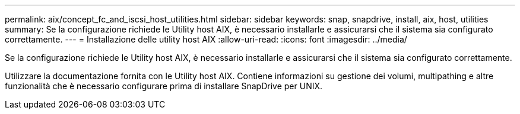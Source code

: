 ---
permalink: aix/concept_fc_and_iscsi_host_utilities.html 
sidebar: sidebar 
keywords: snap, snapdrive, install, aix, host, utilities 
summary: Se la configurazione richiede le Utility host AIX, è necessario installarle e assicurarsi che il sistema sia configurato correttamente. 
---
= Installazione delle utility host AIX
:allow-uri-read: 
:icons: font
:imagesdir: ../media/


[role="lead"]
Se la configurazione richiede le Utility host AIX, è necessario installarle e assicurarsi che il sistema sia configurato correttamente.

Utilizzare la documentazione fornita con le Utility host AIX. Contiene informazioni su gestione dei volumi, multipathing e altre funzionalità che è necessario configurare prima di installare SnapDrive per UNIX.
